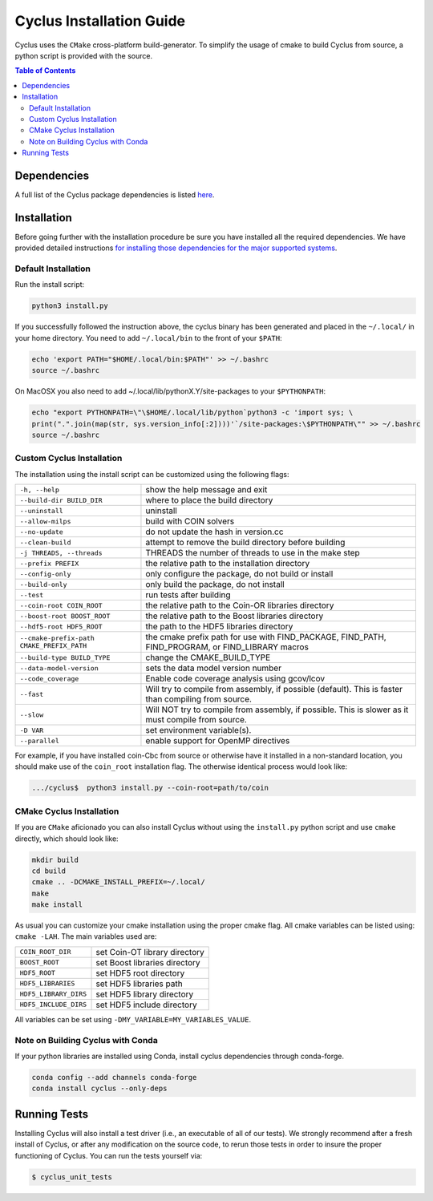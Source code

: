 #########################
Cyclus Installation Guide
#########################

Cyclus uses the ``CMake`` cross-platform build-generator. To
simplify the usage of cmake to build Cyclus from source, a python script is
provided with the source.

.. contents:: Table of Contents

************
Dependencies
************

A full list of the Cyclus package dependencies is listed `here`_.

************
Installation
************
.. website_include_start

Before going further with the installation procedure be sure you have installed
all the required dependencies. We have provided detailed
instructions `for installing those dependencies for the major supported systems`_.


Default Installation
--------------------

Run the install script:

.. code-block:: bash
  
  python3 install.py

If you successfully followed the instruction above, the cyclus binary has been
generated and placed in the  ``~/.local/`` in your home directory. 
You need to add ``~/.local/bin`` to the front of your ``$PATH``:

.. code-block:: bash
  
  echo 'export PATH="$HOME/.local/bin:$PATH"' >> ~/.bashrc
  source ~/.bashrc

On MacOSX you also need to add ~/.local/lib/pythonX.Y/site-packages to your
``$PYTHONPATH``:

.. code-block:: bash

  echo "export PYTHONPATH=\"\$HOME/.local/lib/python`python3 -c 'import sys; \
  print(".".join(map(str, sys.version_info[:2])))'`/site-packages:\$PYTHONPATH\"" >> ~/.bashrc
  source ~/.bashrc


.. _`Cyclus Homepage`: http://fuelcycle.org/
.. _`Cyclus User Guide`: http://fuelcycle.org/user/index.html
.. _`Cyclus repo`: https://github.com/cyclus/cyclus
.. _`Cycamore Repo`: https://github.com/cyclus/cycamore
.. _`for installing those dependencies for the major supported systems`: https://fuelcycle.org/user/DEPENDENCIES.html
.. _`here`: https://fuelcycle.org/user/DEPENDENCIES.html
.. website_include_end

.. website_custom_start

Custom Cyclus Installation
--------------------------

The installation using the install script can be customized using the following
flags:

.. list-table::

  * - ``-h, --help``                              
    - show the help message and exit                                                                   

  * - ``--build-dir BUILD_DIR``                   
    - where to place the build directory                                                               

  * - ``--uninstall``                             
    - uninstall                       

  * - ``--allow-milps``
    - build with COIN solvers                                                                  

  * - ``--no-update``                             
    - do not update the hash in version.cc                                                             

  * - ``--clean-build``                           
    - attempt to remove the build directory before building                                            

  * - ``-j THREADS, --threads``                   
    - THREADS the number of threads to use in the make step                                            

  * - ``--prefix PREFIX``                         
    - the relative path to the installation directory                                                  

  * - ``--config-only``                           
    - only configure the package, do not build or install                                              

  * - ``--build-only``                            
    - only build the package, do not install                                                           

  * - ``--test``                                  
    - run tests after  building                                                                        

  * - ``--coin-root COIN_ROOT``                   
    - the relative path to the Coin-OR libraries directory                                             

  * - ``--boost-root BOOST_ROOT``                 
    - the relative path to the Boost libraries directory                                               

  * - ``--hdf5-root HDF5_ROOT``                   
    - the path to the HDF5 libraries directory                                                         

  * - ``--cmake-prefix-path CMAKE_PREFIX_PATH``   
    - the cmake prefix path for use with FIND_PACKAGE, FIND_PATH, FIND_PROGRAM, or FIND_LIBRARY macros 

  * - ``--build-type BUILD_TYPE``                 
    - change the CMAKE_BUILD_TYPE     

  * - ``--data-model-version``        
    - sets the data model version number

  * - ``--code_coverage``
    - Enable code coverage analysis using gcov/lcov

  * - ``--fast``
    - Will try to compile from assembly, if possible (default). This is faster than compiling from source.

  * - ``--slow``
    - Will NOT try to compile from assembly, if possible. This is slower as it must compile from source.
          
  * - ``-D VAR``                                  
    - set environment variable(s).

  * - ``--parallel``
    - enable support for OpenMP directives                                                          


For example, if you have installed coin-Cbc from source or otherwise have it
installed in a non-standard location, you should make use of the ``coin_root``
installation flag. The otherwise identical process would look like:

.. code-block:: bash

    .../cyclus$  python3 install.py --coin-root=path/to/coin


CMake Cyclus Installation
-------------------------

If you are ``CMake`` aficionado you can also install Cyclus without using the
``install.py`` python script and use ``cmake`` directly, which should look like:


.. code-block:: bash

  mkdir build
  cd build
  cmake .. -DCMAKE_INSTALL_PREFIX=~/.local/
  make
  make install

As usual you can customize your cmake installation using the proper cmake flag.
All cmake variables can be listed using: ``cmake -LAH``.
The main variables used are:

.. list-table::

  * - ``COIN_ROOT_DIR`` 
    - set Coin-OT library directory 

  * - ``BOOST_ROOT``    
    - set Boost libraries directory

  * - ``HDF5_ROOT``     
    - set HDF5 root directory

  * - ``HDF5_LIBRARIES`` 
    - set HDF5 libraries path

  * - ``HDF5_LIBRARY_DIRS`` 
    - set HDF5 library directory

  * - ``HDF5_INCLUDE_DIRS`` 
    - set HDF5 include directory

All variables can be set using ``-DMY_VARIABLE=MY_VARIABLES_VALUE``.

.. website_custom_end

Note on Building Cyclus with Conda
----------------------------------

If your python libraries are installed using Conda, install cyclus
dependencies through conda-forge.

.. code-block:: bash

  conda config --add channels conda-forge
  conda install cyclus --only-deps


*************
Running Tests
*************

Installing Cyclus will also install a test driver (i.e., an executable of all of
our tests). We strongly recommend after a fresh install of Cyclus, or after
any modification on the source code, to rerun those tests in order to insure the
proper functioning of Cyclus. You can run the tests yourself via:

.. code-block:: bash

    $ cyclus_unit_tests


